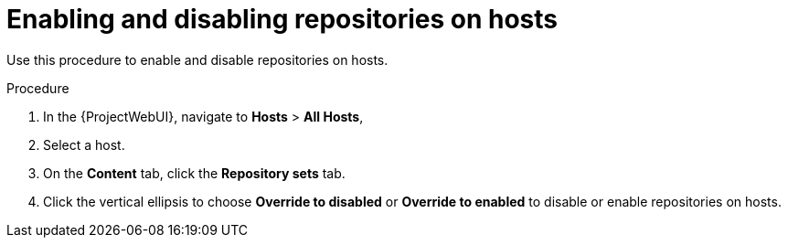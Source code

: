 :_mod-docs-content-type: PROCEDURE

[id="Enabling_and_Disabling_Repositories_on_Hosts_{context}"]
= Enabling and disabling repositories on hosts

[role="_abstract"]
Use this procedure to enable and disable repositories on hosts.

.Procedure
. In the {ProjectWebUI}, navigate to *Hosts* > *All Hosts*,
. Select a host.
. On the *Content* tab, click the *Repository sets* tab.
. Click the vertical ellipsis to choose *Override to disabled* or *Override to enabled* to disable or enable repositories on hosts.
